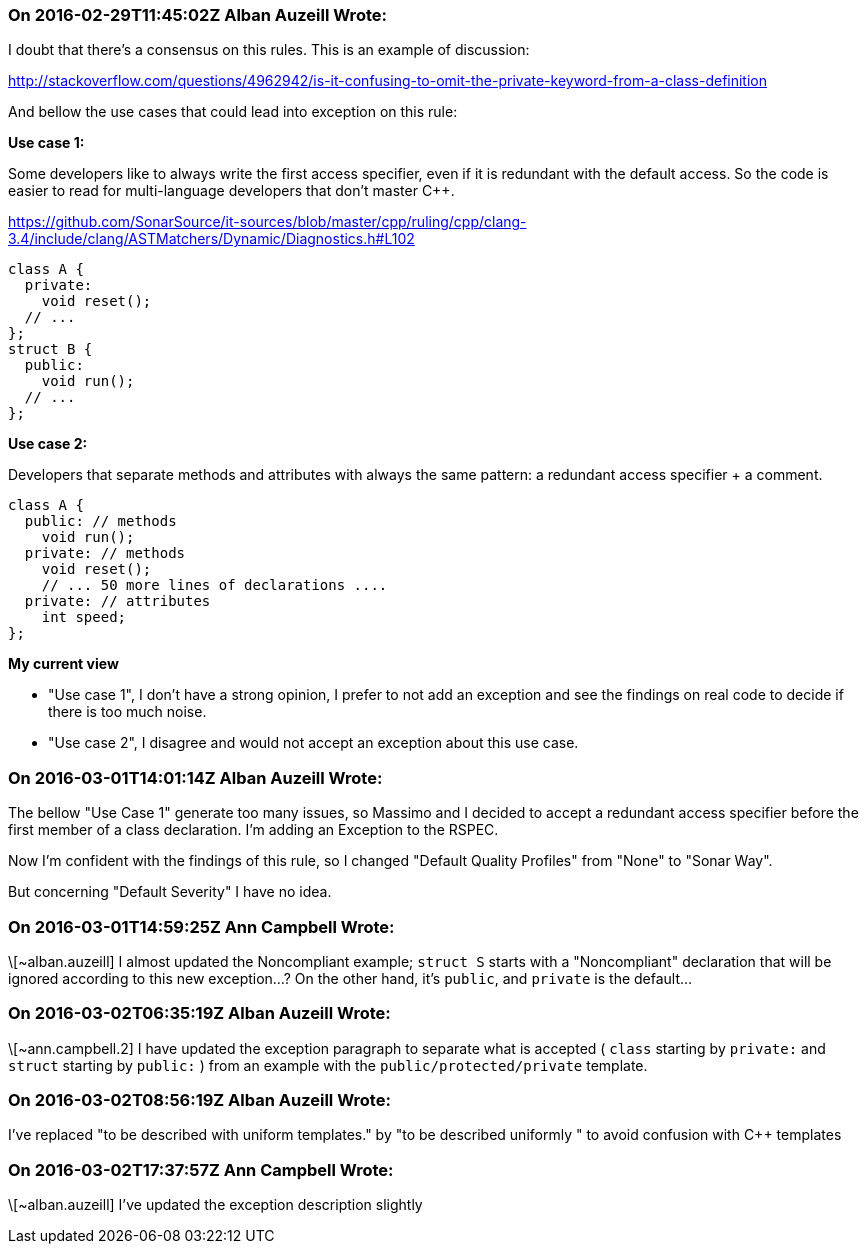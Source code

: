=== On 2016-02-29T11:45:02Z Alban Auzeill Wrote:
I doubt that there's a consensus on this rules. This is an example of discussion:

http://stackoverflow.com/questions/4962942/is-it-confusing-to-omit-the-private-keyword-from-a-class-definition


And bellow the use cases that could lead into exception on this rule:


*Use case 1:*

Some developers like to always write the first access specifier, even if it is redundant with the default access. So the code is easier to read for multi-language developers that don't master {cpp}.

https://github.com/SonarSource/it-sources/blob/master/cpp/ruling/cpp/clang-3.4/include/clang/ASTMatchers/Dynamic/Diagnostics.h#L102

----
class A {
  private:
    void reset();
  // ...
};
struct B {
  public:
    void run();
  // ...
};
----

*Use case 2:*

Developers that separate methods and attributes with always the same pattern: a redundant access specifier + a comment.

----
class A {
  public: // methods
    void run();
  private: // methods
    void reset();
    // ... 50 more lines of declarations ....   
  private: // attributes
    int speed;
};
----

*My current view*

* "Use case 1", I don't have a strong opinion, I prefer to not add an exception and see the findings on real code to decide if there is too much noise.
* "Use case 2", I disagree and would not accept an exception about this use case.

=== On 2016-03-01T14:01:14Z Alban Auzeill Wrote:
The bellow "Use Case 1" generate too many issues, so Massimo and I decided to accept a redundant access specifier before the first member of a class declaration. I'm adding an Exception to the RSPEC.


Now I'm confident with the findings of this rule, so I changed "Default Quality Profiles" from "None" to "Sonar Way".


But concerning "Default Severity" I have no idea.

=== On 2016-03-01T14:59:25Z Ann Campbell Wrote:
\[~alban.auzeill] I almost updated the Noncompliant example; ``++struct S++`` starts with a "Noncompliant" declaration that will be ignored according to this new exception...? On the other hand, it's ``++public++``, and ``++private++`` is the default...

=== On 2016-03-02T06:35:19Z Alban Auzeill Wrote:
\[~ann.campbell.2] I have updated the exception paragraph to separate what is accepted ( ``++class++`` starting by ``++private:++`` and ``++struct++`` starting by ``++public:++`` ) from an example with the ``++public/protected/private++`` template.

=== On 2016-03-02T08:56:19Z Alban Auzeill Wrote:
I've replaced "to be described with uniform templates." by "to be described uniformly " to avoid confusion with {cpp} templates

=== On 2016-03-02T17:37:57Z Ann Campbell Wrote:
\[~alban.auzeill] I've updated the exception description slightly

